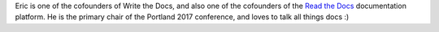 Eric is one of the cofounders of Write the Docs,
and also one of the cofounders of the `Read the Docs <https://readthedocs.org>`_ documentation platform.
He is the primary chair of the Portland 2017 conference,
and loves to talk all things docs :)
